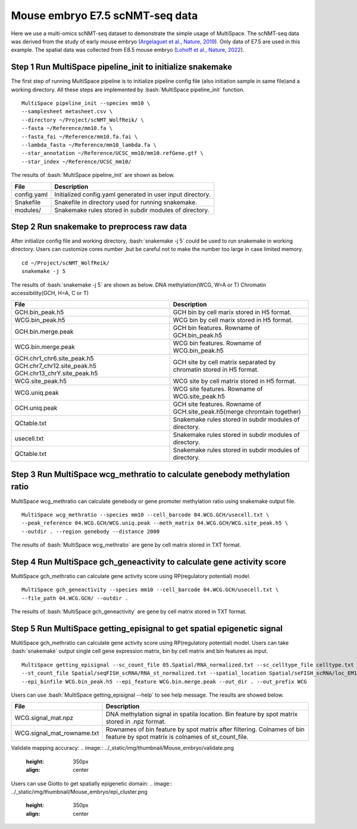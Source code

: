 .. highlight:: shell

.. role:: bash(code)
   :language: bash


Mouse embryo E7.5 scNMT-seq data
---------------------------------

Here we use a multi-omics scNMT-seq dataset to demonstrate the simple usage of MultiSpace. The scNMT-seq data was derived from the study of early mouse embryo (`Argelaguet et al., Nature, 2019 <https://www.nature.com/articles/s41586-019-1825-8>`_). Only data of E7.5 are used in this example. The spatial data was collected from E8.5 mouse embryo (`Lohoff et al., Nature, 2022 <https://www.nature.com/articles/s41587-021-01006-2>`_). 


Step 1 Run MultiSpace pipeline_init to initialize snakemake
>>>>>>>>>>>>>>>>>>>>>>>>>>>>>>>>>>>>>>>>>>>>>>>>>>>>>>>>>>>>

The first step of running MultiSpace pipeline is to initialize pipeline config file (also initiation sample in same file)and a working directory. All these steps are implemented by :bash:`MultiSpace pipeline_init` function. 
::

   MultiSpace pipeline_init --species mm10 \
   --samplesheet metasheet.csv \
   --directory ~/Project/scNMT_WolfReik/ \
   --fasta ~/Reference/mm10.fa \
   --fasta_fai ~/Reference/mm10.fa.fai \
   --lambda_fasta ~/Reference/mm10_lambda.fa \
   --star_annotation ~/Reference/UCSC_mm10/mm10.refGene.gtf \
   --star_index ~/Reference/UCSC_mm10/


The results of :bash:`MultiSpace pipeline_init` are shown as below.

+---------------------------------------------------+---------------------------------------------------------------------------+
| File                                              | Description                                                               |
+===================================================+===========================================================================+
| config.yaml                                       | Initialized config.yaml generated in user input directory.                |
+---------------------------------------------------+---------------------------------------------------------------------------+
| Snakefile                                         | Snakefile in directory used for running snakemake.                        |
+---------------------------------------------------+---------------------------------------------------------------------------+
| modules/                                          | Snakemake rules stored in subdir modules of directory.                    |
+---------------------------------------------------+---------------------------------------------------------------------------+


Step 2 Run snakemake to preprocess raw data
>>>>>>>>>>>>>>>>>>>>>>>>>>>>>>>>>>>>>>>>>>>>

After initialize config file and working directory, :bash:`snakemake -j 5` could be used to run snakemake in working directory. Users can customize cores number ,but be careful not to make the number too large in case limited memory.

::

   cd ~/Project/scNMT_WolfReik/
   snakemake -j 5



The results of :bash:`snakemake -j 5` are shown as below.
DNA methylation(WCG, W=A or T)
Chromatin accessibility(GCH, H=A, C or T)

+---------------------------------------------------+---------------------------------------------------------------------------+
| File                                              | Description                                                               |
+===================================================+===========================================================================+
| GCH.bin_peak.h5                                   | GCH bin by cell marix stored in H5 format.                                |
+---------------------------------------------------+---------------------------------------------------------------------------+
| WCG.bin_peak.h5                                   | WCG bin by cell marix stored in H5 format.                                |
+---------------------------------------------------+---------------------------------------------------------------------------+
| GCH.bin.merge.peak                                | GCH bin features. Rowname of GCH.bin_peak.h5                              |
+---------------------------------------------------+---------------------------------------------------------------------------+
| WCG.bin.merge.peak                                | WCG bin features. Rowname of WCG.bin_peak.h5                              |
+---------------------------------------------------+---------------------------------------------------------------------------+
| GCH.chr1_chr6.site_peak.h5                        | GCH site by cell matrix separated by chromatin stored in H5 format.       |
| GCH.chr7_chr12.site_peak.h5                       |                                                                           |
| GCH.chr13_chrY.site_peak.h5                       |                                                                           |
+---------------------------------------------------+---------------------------------------------------------------------------+
| WCG.site_peak.h5                                  | WCG site by cell matrix stored in H5 format.                              |
+---------------------------------------------------+---------------------------------------------------------------------------+
| WCG.uniq.peak                                     | WCG site features. Rowname of WCG.site_peak.h5                            |
+---------------------------------------------------+---------------------------------------------------------------------------+
| GCH.uniq.peak                                     | GCH site features. Rowname of GCH.site_peak.h5(merge chromtain together)  |
+---------------------------------------------------+---------------------------------------------------------------------------+
| QCtable.txt                                       | Snakemake rules stored in subdir modules of directory.                    |
+---------------------------------------------------+---------------------------------------------------------------------------+
| usecell.txt                                       | Snakemake rules stored in subdir modules of directory.                    |
+---------------------------------------------------+---------------------------------------------------------------------------+
| QCtable.txt                                       | Snakemake rules stored in subdir modules of directory.                    |
+---------------------------------------------------+---------------------------------------------------------------------------+



Step 3 Run MultiSpace wcg_methratio to calculate genebody methylation ratio
>>>>>>>>>>>>>>>>>>>>>>>>>>>>>>>>>>>>>>>>>>>>>>>>>>>>>>>>>>>>>>>>>>>>>>>>>>>>>

MultiSpace wcg_methratio can calculate genebody or gene promoter methylation ratio using snakemake output file.

::

   MultiSpace wcg_methratio --species mm10 --cell_barcode 04.WCG.GCH/usecell.txt \
   --peak_reference 04.WCG.GCH/WCG.uniq.peak --meth_matrix 04.WCG.GCH/WCG.site_peak.h5 \
   --outdir . --region genebody --distance 2000


The results of :bash:`MultiSpace wcg_methratio` are gene by cell matrix stored in TXT format.



Step 4 Run MultiSpace gch_geneactivity to calculate gene activity score
>>>>>>>>>>>>>>>>>>>>>>>>>>>>>>>>>>>>>>>>>>>>>>>>>>>>>>>>>>>>>>>>>>>>>>>>>>>>>

MultiSpace gch_methratio can calculate gene activity score using RP(regulatory potential) model.

::

   MultiSpace gch_geneactivity --species mm10 --cell_barcode 04.WCG.GCH/usecell.txt \
   --file_path 04.WCG.GCH/ --outdir . 


The results of :bash:`MultiSpace gch_geneactivity` are gene by cell matrix stored in TXT format.



Step 5 Run MultiSpace getting_episignal to get spatial epigenetic signal
>>>>>>>>>>>>>>>>>>>>>>>>>>>>>>>>>>>>>>>>>>>>>>>>>>>>>>>>>>>>>>>>>>>>>>>>>>>>>

MultiSpace gch_methratio can calculate gene activity score using RP(regulatory potential) model.
Users can take :bash:`snakemake` output single cell gene expression matrix, bin by cell matrix and bin features as input.
::

   MultiSpace getting_episignal --sc_count_file 05.Spatial/RNA_normalized.txt --sc_celltype_file celltype.txt \
   --st_count_file Spatial/seqFISH_scRNA/RNA_st_normalized.txt --spatial_location Spatial/seFISH_scRNA/loc_EM1.txt \
   --epi_binfile WCG.bin_peak.h5 --epi_feature WCG.bin.merge.peak --out_dir . --out_prefix WCG


Users can use :bash:`MultiSpace getting_episignal --help` to see help message.
The results are showed below.


+---------------------------------------------------+---------------------------------------------------------------------------+
| File                                              | Description                                                               |
+===================================================+===========================================================================+
| WCG.signal_mat.npz                                | DNA methylation signal in spatila location.                               |
|                                                   | Bin feature by spot matrix stored in .npz format.                         |
+---------------------------------------------------+---------------------------------------------------------------------------+
| WCG.signal_mat_rowname.txt                        | Rownames of bin feature by spot matrix after filtering.                   |
|                                                   | Colnames of bin feature by spot matrix is colnames of st_count_file.      |
+---------------------------------------------------+---------------------------------------------------------------------------+


Validate mapping accuracy:
.. image:: ../_static/img/thumbnail/Mouse_embryo/validate.png
   :height: 350px
   :align: center

Users can use Giotto to get spatially epigenetic domain:
.. image:: ../_static/img/thumbnail/Mouse_embryo/epi_cluster.png
   :height: 350px
   :align: center











